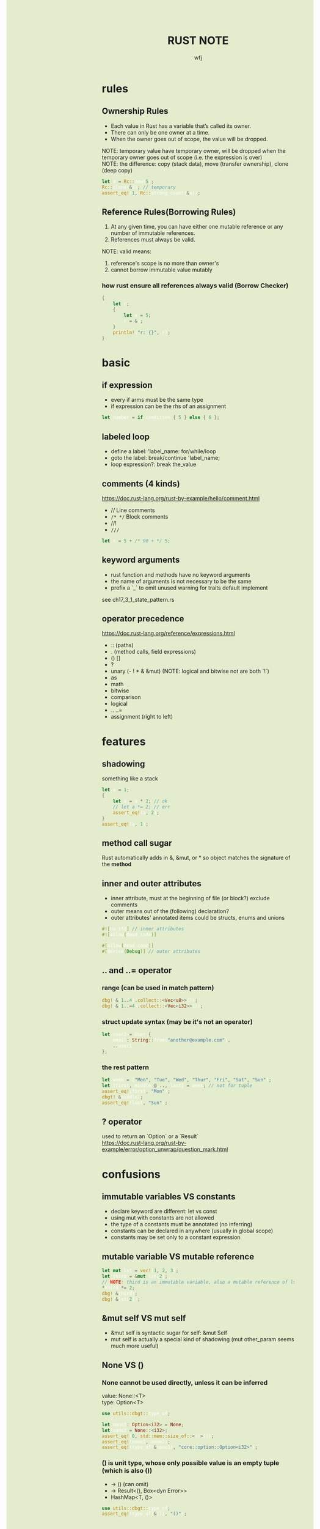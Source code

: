 #+TITLE: RUST NOTE
#+AUTHOR: wfj
#+EMAIL: wufangjie1223@126.com
#+OPTIONS: ^:{} \n:t email:t
#+HTML_HEAD_EXTRA: <style type="text/css"> body {padding-left: 26%; background: #e3edcd;} #table-of-contents {position: fixed; width: 25%; height: 100%; top: 0; left: 0; overflow-y: scroll; resize: horizontal;} i {color: #666666;} pre, pre.src:before {color: #ffffff; background: #131926;} </style>
#+HTML_HEAD_EXTRA: <script type="text/javascript"> function adjust_html(){document.getElementsByTagName("body")[0].style.cssText="padding-left: "+(parseInt(document.getElementById("table-of-contents").style.width)+5)+"px; background: #e3edcd;"}; window.onload=function (){document.getElementById("table-of-contents").addEventListener("mouseup",adjust_html,true)}</script>

* rules
** Ownership Rules
+ Each value in Rust has a variable that’s called its owner.
+ There can only be one owner at a time.
+ When the owner goes out of scope, the value will be dropped.

NOTE: temporary value have temporary owner, will be dropped when the temporary owner goes out of scope (i.e. the expression is over)
NOTE: the difference: copy (stack data), move (transfer ownership), clone (deep copy)

#+BEGIN_SRC rust
let a = Rc::new(5);
Rc::clone(&a); // temporary
assert_eq!(1, Rc::strong_count(&a));
#+END_SRC

** Reference Rules(Borrowing Rules)
1. At any given time, you can have either one mutable reference or any number of immutable references.
2. References must always be valid.

NOTE: valid means:
1. reference's scope is no more than owner's
2. cannot borrow immutable value mutably

*** how rust ensure all references always valid (Borrow Checker)
#+begin_src rust
{
    let r;
    {
        let x = 5;
        r = &x;
    }
    println!("r: {}", r);
}
#+end_src

* basic
** if expression
+ every if arms must be the same type
+ if expression can be the rhs of an assignment

#+begin_src rust
let number = if condition { 5 } else { 6 };
#+end_src

** labeled loop
+ define a label: 'label_name: for/while/loop
+ goto the label: break/continue 'label_name;
+ loop expression?: break the_value

** comments (4 kinds)
https://doc.rust-lang.org/rust-by-example/hello/comment.html
+ // Line comments
+ ~/* */~ Block comments
+ //!
+ ~///~

#+BEGIN_SRC rust
let x = 5 + /* 90 + */ 5;
#+END_SRC

** keyword arguments
+ rust function and methods have no keyword arguments
+ the name of arguments is not necessary to be the same
+ prefix a `_` to omit unused warning for traits default implement

see ch17_3_1_state_pattern.rs

** operator precedence
https://doc.rust-lang.org/reference/expressions.html
+ :: (paths)
+ . (method calls, field expressions)
+ () []
+ ?
+ unary (- ! * & &mut) (NOTE: logical and bitwise not are both `!`)
+ as
+ math
+ bitwise
+ comparison
+ logical
+ .. ..=
+ assignment (right to left)

* features
** shadowing
something like a stack
#+BEGIN_SRC rust
let a = 1;
{
    let a = a * 2; // ok
    // let a *= 2; // err
    assert_eq!(a, 2);
}
assert_eq!(a, 1);
#+END_SRC

** method call sugar
Rust automatically adds in &, &mut, or * so object matches the signature of the *method*

** inner and outer attributes
+ inner attribute, must at the beginning of file (or block?) exclude comments
+ outer means out of the (following) declaration?
+ outer attributes' annotated items could be structs, enums and unions

#+BEGIN_SRC rust
#![no_std] // inner attributes
#![allow(dead_code)]

#[allow(dead_code)]
#[derive(Debug)] // outer attributes
#+END_SRC

** .. and ..= operator
*** range (can be used in match pattern)
#+BEGIN_SRC rust
dbg!(&(1..4).collect::<Vec<u8>>());
dbg!(&(1..=4).collect::<Vec<i32>>());
#+END_SRC

*** struct update syntax (may be it's not an operator)
#+begin_src rust
let user2 = User {
    email: String::from("another@example.com"),
    ..user1
};
#+end_src

*** the rest pattern
#+begin_src rust
let week = ["Mon", "Tue", "Wed", "Thur", "Fri", "Sat", "Sun"];
let [first, middle @ .., last] = week; // not for tuple
assert_eq!(first, "Mon");
dbgt!(&middle);
assert_eq!(last, "Sun");
#+end_src

** ? operator
used to return an `Option` or a `Result`
https://doc.rust-lang.org/rust-by-example/error/option_unwrap/question_mark.html

* confusions
** immutable variables VS constants
+ declare keyword are different: let vs const
+ using mut with constants are not allowed
+ the type of a constants must be annotated (no inferring)
+ constants can be declared in anywhere (usually in global scope)
+ constants may be set only to a constant expression

** mutable variable VS mutable reference
#+BEGIN_SRC rust
let mut lst = vec![1, 2, 3];
let third = &mut lst[2];
// NOTE: third is an immutable variable, also a mutable reference of lst[2]
*third *= 2;
dbg!(&third);
dbg!(&lst[2]);
#+END_SRC

** &mut self VS mut self
+ &mut self is syntactic sugar for self: &mut Self
+ mut self is actually a special kind of shadowing (mut other_param seems much more useful)

** None VS ()
*** None cannot be used directly, unless it can be inferred
value: None::<T>
type: Option<T>

#+begin_src rust
use utils::dbgt::type_of;

let none1: Option<i32> = None;
let none2 = None::<i32>;
assert_eq!(0, std::mem::size_of::<()>());
assert_eq!(none1, none2);
assert_eq!(type_of(&none1), "core::option::Option<i32>");
#+end_src

*** () is unit type, whose only possible value is an empty tuple (which is also ())
+ -> () (can omit)
+ -> Result<(), Box<dyn Error>>
+ HashMap<T, ()>

#+BEGIN_SRC rust
use utils::dbgt::type_of;
assert_eq!(type_of(&()), "()");
#+END_SRC

** statements VS expressions
+ statements do not return values
+ expressions evaluate to a resulting value

*** assignment expression always evaluate to ()
#+begin_src rust
let a = false;
if (a = predicate(x)) {
    // it is ambiguous:
    // 1. an assignment then if
    // 2. if a == predicate(x)
}
#+end_src

*** statements
+ declaration statements
  + let statements
  + item declarations
+ expression statements
  place a semicolon at the end of an expression will change it to a statement

** Clone VS ToOwned (see following traits section)
NOTE: for blanket impl, they are equivalent

the difference:
+ Clone works only for going from &T to T.
  fn clone(&self) -> Self;
+ The ToOwned trait generalizes Clone to construct owned data from any borrow of a given type.
  fn to_owned(&self) -> Self::Owned;

#+BEGIN_SRC rust
let s = "hello world!";
dbgt!(&s.clone());         // &str
dbgt!(&s.to_owned());      // String
dbgt!(&s.to_string());     // String
dbgt!(&(&&s).clone());     // &&&str -> &&str
dbgt!(&(&&s).to_owned());  // &&&str -> &&str
dbgt!(&(&&s).to_string()); // String
#+END_SRC

** TODO Clone VS Copy
** size_of VS size_of_val
#+begin_src rust
let x: [u8; 13] = [0; 13];
let y: &[u8] = &x;
assert_eq!(13, std::mem::size_of_val(y));
let pointer_size = std::mem::size_of::<*const u8>();
assert_eq!(2 * pointer_size, std::mem::size_of::<&[u8]>());
#+end_src

** TODO s.as_str() VS &s[..] VS AsRef<str>
There is no trait behind as_str

** trait's Self vs struct's Self
https://stackoverflow.com/questions/30938499/why-is-the-sized-bound-necessary-in-this-trait

* collections
** Tuple
#+BEGIN_SRC rust
let t: (_, _, _)  = (1, "hello world!", vec![5, 42]); // default or specify
#+END_SRC

+ indexing expression (t.0, t.1)
+ can be used as return values
+ one element tuple: (val,)

#+BEGIN_SRC rust
let too_long_tuple = (1, 2, 3, 4, 5, 6, 7, 8, 9, 10, 11, 12, 13);
println!("too long tuple: {:?}", too_long_tuple);
#+END_SRC

** Array
Arrays' type signature: [T; length]

** Others
| Vec<T>         | ch_08_1_vector.rs  |
| String         | ch_08_2_string.rs  |
| HashMap<K, V>  | ch_08_3_hashmap.rs |
| HashSet<T>     | HashMap<T, ()>     |
| VecDeque<T>    |                    |
| BinaryHeap<T>  | max heap           |
| BTreeMap<K, V> | sorted map         |
| BTreeSet<T>    | BTreeMap<T, ()>    |

* struct
** 3 types
+ normal struct {}
+ named tuple struct ()
+ unit struct (no data, for trait only, ch17_3_1_state_pattern.rs)

** init and update
two ways of initialize syntax: {}, ()
update syntax: ..

() as initializer syntax are actually implemented as functions returning an instance that’s constructed from their arguments
https://doc.rust-lang.org/book/ch19-05-advanced-functions-and-closures.html

** mutable
NOTE: a mutable struct's fields are always mutable, otherwise immutable, there are no need to specify, but still need `&mut var` to reference a mutable variable

* enum
store on stack by default

** 3 types of possible value (vs struct's (), {}, unit)
#+BEGIN_SRC rust
enum Message {
    Quit,
    Move { x: i32, y: i32 },
    Write(String), // one element tuple
    ChangeColor(i32, i32, i32),
}
#+END_SRC

NOTE: each possible value of an enum can be treated as a struct, except we cannot access the data they wrapped by obj.index or obj.attr

** Option<T>
#+begin_src rust
pub enum Option<T> {
    None,
    Some(T)
}
#+end_src

*** is_some(), is_none()
*** map(), map_or(), map_or_else()
#+begin_src rust
let k = 21;
let a1: Option<i32> = Some(k);
let a2: Option<i32> = None;
let f = |x| x + 5;
assert_eq!(a1.map(f), Some(26));
assert_eq!(a2.map(f), None);
assert_eq!(a2.map_or(42, f), 42);
assert_eq!(a2.map_or_else(|| 2 * k, f), 42);
#+end_src

*** unwrap(), unwrap_or(), unwrap_or_else()
*** and(), and_then() -> Self
logical_and, None is false

*** or(), or_else() -> Self
logical_or, None is false

*** convert to Result<T, E>
+ ok_or() -> Result<T, E>
+ ok_or_else()

*** TODO understand cloned() and copied()
#+begin_src rust
pub const fn cloned(self) -> Option<T>
where
    T: ~const Clone,
{
    match self {
	  Some(t) => Some(t.clone()),
	  None => None,
    }
}

pub const fn copied(self) -> Option<T>
where
    T: Copy,
{
    // FIXME: this implementation, which sidesteps using `Option::map` since it's not const
    // ready yet, should be reverted when possible to avoid code repetition
    match self {
        Some(&v) => Some(v),
        None => None,
    }
}
#+end_src

sidestep: avoid

** Result<T, E>
#+begin_src rust
pub enum Result<T, E> {
    Ok(T),
    Err(E)
}
#+end_src

*** is_ok(), is_err()
*** map(), map_or(), map_or_else()
*** unwrap(), unwrap_or(), unwrap_or_else()
*** and(), and_then() -> Self
logical_and, Err is false

*** or(), or_else() -> Self
logical_or, Err is false

*** convert to Option<T/E>
+ ok() -> Option<T>
+ err() -> Option<E>

** List<T>
+ ch06_enum.rs Cons(T, Box<List<T>>)
+ ch15_4_rc.rs Cons(T, Rc<List<T>>)
+ ch15_5_refcell.rs Cons(RefCell<T>, Rc<List<T>>)
+ ch15_6_ref_cycle.rs Cons(T, RefCell<Rc<List<T>>>),

* iterator and closure
** map VS flat_map
raw rust way to make product (no macro, itertools)
#+BEGIN_SRC rust
let lsts = vec![vec![1, 2, 3], vec![4, 5, 6], vec![7, 8]];
let mut res = vec![0];
for lst in lsts {
    res = res
        .into_iter()
        .flat_map(|x: i32| {
            std::iter::repeat(x * 10)
                .zip(lst.iter())
                .map(|(a, b)| a + b)
        })
        .collect();
}
dbg!(res);
#+END_SRC

** by_ref
#+BEGIN_SRC rust
fn by_ref(&mut self) -> &mut Self
where
    Self: Sized,
{
    self
}
#+END_SRC
NOTE: by_ref use a method call to take ownership temporary:
`&mut self` is sugar for `self: &mut Self` (just the return type),
`iter.by_ref()` is sugar for `(&mut iter).by_ref()`,
the "temporay variable" `&mut iter` will drop after some method calls,
then `iter` get the ownership back.

** take_while, skip_while, take, skip
#+BEGIN_SRC rust
let part1 = iter.by_ref().skip(1).take_while(|s| s != "").collect();
#+END_SRC

** cloned() VS copied()
map(|x| x.clone())

#+BEGIN_SRC rust
fn cloned<'a, T: 'a>(self) -> Cloned<Self>
where
    Self: Sized + Iterator<Item = &'a T>,
    T: Clone,
{
    Cloned::new(self)
}
#+END_SRC

#+begin_src rust
fn copied<'a, T: 'a>(self) -> Copied<Self>
where
    Self: Sized + Iterator<Item = &'a T>,
    T: Copy,
{
    Copied::new(self)
}
#+end_src

** reduce() VS fold()
** others
+ enumerate
+ rev
+ chain, zip
+ all, any, count, sum, product
+ filter
+ nth
+ step_by
+ chunks (NOTE:TODO: UTF8LossyChunksIter<'a> trait)

** TODO closure ||

* managing project
** package
#+BEGIN_SRC sh
cargo new foo # a binary package, (project)
cd foo
cargo new bar --lib # a library package
cargo new zoo # --bin
#+END_SRC
the output:
#+BEGIN_EXAMPLE
Created binary (application) `foo` package
Created library `bar` package
Created binary (application) `zoo` package
#+END_EXAMPLE

*** workspace
https://doc.rust-lang.org/book/ch14-03-cargo-workspaces.html

** crate
A package at least has a binary crate or a library crate,
at most has a library crate

*** binary crate
the crate root is main.rs, or /src/bin/

*** library crate
the crate root is lib.rs

** module
+ mod_name.rs
+ mod_name/mod.rs

#+begin_src rust
mod mod_name;
pub mod mod_name;
#+end_src

** others
*** privacy (pub or not)
mod and fn are not public by default, even though their parent mod is public
struct: we need to set pub for each field
enum: only need to set once

*** path (super, self, crate)
#+begin_src rust
use super::B;
use std::fmt::{self, Debug};
use crate::C;
#+end_src

*** use (bring a name into scope), pub use (re-exporting: reducing the import path)
#+begin_src rust
use std::{p1, p2::{p3, p4}}; // nested path is ok
#+end_src

* pattern and match (ergonomic)
** pattern
*** match arms
*** if/while let
*** for loop
*** let statement
#+begin_src rust
let (x, y, z) = (1, 2, 3);
#+end_src

*** function parameters
#+begin_src rust
fn prod_triple((x, y, z): (i32, i32, i32)) -> i32 {
    return x * y * z;
}
#+end_src

** match arms
the code in match arms can be:
+ an expression with a comma,
+ multiple lines with curly brackets without a comma

** refutable, irrefutable
match arm(except the last one), if let, while let can be refutable, others must be irrefutable

** important
NOTE: match obj will not move or copy (but destructure will drop it?)
NOTE: we can destructure slice (include array)

#+BEGIN_SRC rust
let mut p = &mut self.head;
while let Some(node) = p {
    if node.data == item {
        self.len -= 1;
	break;
    }
    p = &mut node.next;
}
// NOTE: here, we can not use p, because of the match ergonomic
// p has been destructuring to node, because of the borrowing rules,
// we can not use p even after breaking loop
// but if we use `&mut something_owned` to match,
// we can still use something_owned after breaking loop
// because we just destructure the mutable reference to another, break the scope will drop it
#+END_SRC

#+begin_src rust
struct Test {
    a: i32,
    b: String,
}
let value = Test { a: 2, "hello world".to_string()};
match value {
    Test {b} if value.len() == 11 => println!("Found: {}", x), // if we comment this value will not move
    _ => println!("Not Found!"),
}
// dbg!(&value); // we can not use value here, value was moved
#+end_src

** pattern syntax
see ch18_match.rs

https://doc.rust-lang.org/book/ch18-03-pattern-syntax.html
https://doc.rust-lang.org/rust-by-example/flow_control/match.html

NOTE: match ergonomic
https://rust-lang.github.io/rfcs/2005-match-ergonomics.html

* slice type
https://doc.rust-lang.org/std/primitive.slice.html

** basic
+ Slices are a view into a block of memory represented as a pointer and a length
+ The shared slice type is &[T], while the mutable slice type is &mut [T]
+ As slices store the length of the sequence they refer to, they have twice the size of pointers to Sized types
#+BEGIN_SRC rust
let pointer_size = std::mem::size_of::<&u8>();
assert_eq!(2 * pointer_size, std::mem::size_of::<&[u8]>());
assert_eq!(2 * pointer_size, std::mem::size_of::<*const [u8]>());
assert_eq!(2 * pointer_size, std::mem::size_of::<Box<[u8]>>());
assert_eq!(2 * pointer_size, std::mem::size_of::<Rc<[u8]>>());
#+END_SRC

NOTE:
+ Slice do not have ownership
+ empty slice: &[], need to specify type

** [T] and &[T]
https://stackoverflow.com/questions/57808948/confusion-between-t-and-t

+ str is DST, while &str is sized.
+ [T] is DST, while &[T] is sized.

** traits
| SliceIndex | get(), index()([i]) |
| Concat     | different output    |
| Join       | different output    |

** useful methods
| binary_search[_by[_key]]   |
| chunks                     |
| get[_mut]                  |
| iter[_mut]                 |
| last[_mut]                 |
| sort(_unstable)[_by[_key]] |
| split_at_mut               |
| swap                       |
| ..                         |

** deref
Vec<T> deref to slice,
array seems not deref, but we still can use &arr as &[T]:
https://users.rust-lang.org/t/til-arrays-dont-deref-into-a-slice/32743

** string literals are slices
string literals are stored inside the binary(immutable),
&str is a slice pointing to the specific point of binary

** &str, &&str, &&&str
* generic (includ lifetime)
types, const, lifetime

see https://doc.rust-lang.org/reference/items/generics.html

NOTE: we can not use const generic to declare const/static variable

*** lifetime 'a
lifetime bound
The bound 'a: 'b is usually read as 'a outlives 'b.
'a: 'b means that 'a lasts at least as long as 'b. so a reference &'a () is valid whenever &'b () is valid.
NOTE: () means empty tuple

*** T: 'a means that all lifetime parameters of T outlive 'a
+ i32: 'static
+ 'static: 'a

*** T: Trait + 'a
NOTE: lifetimes themselves generic
scope/lifetime/lifetime_bounds.html

*** high ranked trait bound: for<'a>
*** '_ VS _ (infer lifetime VS type)
#+begin_src rust
fn print1(s: &str);                                   // elided
fn print2(s: &'_ str);                                // also elided
fn print3<'a>(s: &'a str);                            // expanded

fn new1(buf: &mut [u8]) -> Thing<'_>;                 // elided - preferred
fn new2(buf: &mut [u8]) -> Thing;                     // elided
fn new3<'a>(buf: &'a mut [u8]) -> Thing<'a>;          // expanded
#+end_src

*** Lifetime Annotations in Struct Definitions (struct Thing<'a>)
means an instance can't outlive the reference it holds

*** Lifetime elision in functions
*** which variable share lifetime
* Advanced Traits (19.2)
** visibility (pub keyword is useless)
In Rust, the methods of a trait inherit the visibility of the trait itself

** associated types and default type parameters
#+begin_src rust
pub trait Add<Rhs = Self> {
    type Output;

    fn add(self, rhs: Rhs) -> Self::Output;
}

pub trait Iterator {
    type Item;

    fn next(&mut self) -> Option<Self::Item>;
}
#+end_src

NOTE: Rhs = Self is called default type parameters
You’ll use default type parameters in two main ways:

+ To extend a type without breaking existing code
+ To allow customization in specific cases most users won’t need

** traits in a function (impl keyword)
+ as paramter
+ as return type
+ it's just sugar for generic type which implemented the trait

** calling methods with the same name (disambiguation)
+ method: TraitName::method(&obj, ..) # TraitName::<T>
+ associated function: <StructName as TraitName>::function(..)

** supertrait, subtrait (when declare a trait)
https://doc.rust-lang.org/stable/rust-by-example/trait/supertraits.html
ch19_2_adv_trait.rs (PrintOutline trait)

#+BEGIN_SRC rust
trait Person {
    fn name(&self) -> String;
}

// Person is a `supertrait` of Student.
// equivalent: trait Student where Self: Person
trait Student: Person {
    fn university(&self) -> String;
}

trait Programmer {
    fn fav_language(&self) -> String;
}

// CompSciStudent (computer science student) is a subtrait of both Programmer and Student.
trait CompSciStudent: Programmer + Student {
    fn git_username(&self) -> String;
}
#+END_SRC


trait A { type B: Copy; } is equivalent to trait A where Self::B: Copy { type B; }.

** Using Trait Bounds to Conditionally Implement trait for some type
#+begin_src rust
impl<T: fmt::Display + ?Sized> ToString for T {
    #[inline]
    default fn to_string(&self) -> String {
	let mut buf = String::new();
	let mut formatter = core::fmt::Formatter::new(&mut buf);
	fmt::Display::fmt(self, formatter)
	    .expect("a Display implementation returned an error unexpectedly");
	buf
    }
}
#+end_src

** orphan rule, newtype pattern, deref trait
+ orphan rule: we cannot implement external traits on external types (but we can use Newtype Pattern to impl)
+ deref is awesome! (just deref wrapper to wrapped, the we can call all wrapped's methods directly on wrapper)
+ it is newtype pattern, not type alias

example: implement Display for vec<T>
#+begin_src rust
struct MyVec<T>(Vec<T>);

impl<T> std::ops::Deref for MyVec<T> {
    type Target = Vec<T>;

    fn deref(&self) -> &Self::Target {
	  &self.0
    }
}

impl<T> std::ops::DerefMut for MyVec<T> {
    // NOTE: Deref is supertrait of DerefMut, so we can use Self::Target directly
    fn deref_mut(&mut self) -> &mut Self::Target {
	  &mut self.0
    }
}

impl<T> std::fmt::Display for MyVec<T>
where
    T: std::fmt::Display,
{
    fn fmt(&self, f: &mut fmt::Formatter) -> fmt::Result {
	  write!(
	      f,
	      "MyVec[{}]",
	      self.0
		  .iter()
		  .map(|x| x.to_string())
		  .collect::<Vec<String>>()
		  .join(", ")
	  )
    }
}

#[test]
fn test_my_vec() {
    let mut lst = MyVec(vec![1, 2, 3, 4, 5]);
    println!("{}", lst);
    dbg!(lst.len());
    dbg!(lst.last());
    lst.reverse();
    println!("{}", lst);
}
#+end_src

** trait object (dyn)
#+begin_src rust
dbg!(std::mem::size_of::<Box dyn ToOwned>()); // two pointer size
#+end_src

+ only support auot-traits: send, sync, unpin (https://doc.rust-lang.org/reference/special-types-and-traits.html#auto-traits)

*** dyn
+ dyn Trait VS impl Trait

dynamic object
+ &Trait, &mut Trait, Box<Trait> (Rust2015 or earlier)
+ &dyn Trait, &mut dyn Trait, Box<dyn Trait> (Rust2018 or later)

*** TODO vtable

** TODO derive
* Advanced Types (19.3)
** newtype pattern (struct NewTypeName(ExistedTypeName))
ch19_2_adv_trait.rs (Wrapper struct)

** type alias (type TypeNameAliase = ExistedTypeName)
#+BEGIN_SRC rust
type Result<T> = Result<T, std::io::Error>;
// Result is std::result::Result, which is prelude
#+END_SRC

** never type (!)
(continue, break, panic, loop)'s value

** Sized, ?Sized
DST: Dynamically Sized Type
TODO:NOTE: Every trait is a dynamically sized type
NOTE: The golden rule of dynamically sized types is that we must always put values of dynamically sized types **behind** a pointer of some kind.

+ &str, Box<str>, Rc<str>
+ &[u8], Box<[u8]>, Rc<[u8]>
+ &dyn Trait, Box<dyn Trait>, Rc<dyn Trait>
https://users.rust-lang.org/t/use-case-for-box-str-and-string/8295

Sized trait is automatically implemented for everything whose size is known at compile time (default)
Rust implicitly adds a bound on Sized to every generic function

#+BEGIN_SRC rust
fn generic<T: ?Sized>(t: &T) {
    // --snip--
}
// ?Sized means "T may or may not be Sized"
// we can only use &T (rather than T), because the type need to be sized
#+END_SRC

** DST (dynamic sized type)(unsized type)
*** rules
e.x. str is a DST, &str is slice
+ we cannot know how long a DST is until runtime
+ we cannot create a variable of type DST
+ we cannot take an argument of type DST

Golden Rule: we must always put values of dynamically sized types behind a pointer of some kind

*** two kinds
slice
trait object

TODO every trait (Sized, ?Sized) is a dynamically sized type

*** Sized trait
Rust implicitly adds a bound on Sized to every generic function
#+begin_src rust
  fn generic(t: T) {
      // --snip
  }

  fn generic<T: Sized>(t: T) {
      // --snip
  }
#+end_src

*** ?Sized means may or may not be Sized
#+begin_src rust
  fn generic<T: ?Sized>(t: &T) {
      // --snip
  }
#+end_src

* Advanced Tricks
** common const variables
#+BEGIN_SRC rust
dbg!(std::f64::consts::PI);
dbg!(std::f64::consts::E);
dbg!(i8::MIN);
#+END_SRC

** xx_or, xx_or_else
map_or, map_or_else
unwrap_or, unwrap_or_else

** std::mem crate
#+BEGIN_SRC rust
use std::mem::{take, swap, replace};
use std::mem::{forget, drop};
// forget takes ownership without running its destructor
// drop is prelude
use std::mem::{size_of_val, size_of}; // NOTE: the difference
#+END_SRC
see linkedlist.rs

source code:
#+begin_src rust
pub fn drop<T>(_x: T) {}

/// take ownership of t without running it's destructor
pub const fn forget<T>(t: T) {
    let _ = ManullyDrop::new(t);
}
#+end_src

** useful macros
+ unreachable!
+ dbg! (my dbgt!)

** retain()
example: faster? repeated intersection
#+BEGIN_SRC rust
let mut left = lst[0].clone();
for i in 1..lst.len() {
    left.retain(|x| lst[i].contains(x));
}
#+END_SRC

* prelude (traits and others)
** std::cmp
*** Ord trait and cmp (for slice::sort_by)
#+BEGIN_SRC rust
use std::cmp::Ordering;
fn cmp(&self, other: &T) -> Ordering;

pub enum Ordering{
    Less,
    Equal,
    Greater,
}
#+END_SRC

*** PartialEq, PartialOrd, Eq, Ord

partial order (divisibility, subset):
1. a <= a
2. if a <= b and b <= a, then a = b
3. if a <= b and b <= c, then a <= c

#+begin_src rust
  trait PartialEq<Rhs: ?Sized = Self> {
      fn eq(&self, other: &Rhs) -> bool;

      fn ne(&self, other: &Rhs) -> bool {
	  !self.eq(other)
      }
  }

  trait PartialOrd<Rhs: ?Sized = Self>: PartialEq<Rhs> {
      // TODO: why need PartialEq<Rhs>, why needn't PartialEq<Rhs = Self>
      fn partial_cmp(&self, other: &Rhs) -> Option<Ordering>;
      // lt, le, gt, ge (with default implement)
      }
#+end_src

*** Eq (no method)

** std::marker
*** Copy trait (std::marker)
Stack-Only data

memcpy? data when moving happens

if the type, or any of its parts, has implemented the Drop trait, we cannot derive Copy trait (compile-error, stack-only data can just drop)

*** Sized
*** auto-traits
+ Send
+ Sync
+ Unpin

** ToString (std::string)
#+begin_src rust
pub trait ToString {
    fn to_string(&self) -> String;
}
#+end_src

** Clone (std::clone)
#+BEGIN_SRC rust
  pub trait Clone {
      fn clone(&self) -> Self;

      fn clone_from(&mut self, source: &Self) {
	  *self = source.clone()
      }
  }
#+END_SRC

for primitive types, just:
#+BEGIN_SRC rust
*self
#+END_SRC

** ToOwned (std::borrow)
#+begin_src rust
  pub trait ToOwned {
      type Owned: Borrow<Self>;
      fn to_owned(&self) -> Self::Owned;

      fn clone_into(&self, target: &mut Self::Owned) {
	  *target = self.to_owned();
      }
  }
#+end_src

** Default (std::default)
#+begin_src rust
  use crate::dbgt;


  #[derive(Debug)]
  struct TestDefault<T> {
      i: i32,
      s: String,
      v: Vec<T>
  }

  impl<T> TestDefault<T> {
      fn new() -> Self {
	    Self {
		i: 0,
		s: String::new(),
		v: Vec::new()
	    }
      }
  }

  impl<T> Default for TestDefault<T> {
      // clippy::new_without_default warning
      fn default() -> Self {
	    Self::new() // a common implement
      }
  }

  #[test]
  fn test_default() {
      let a: TestDefault<u8> = TestDefault::default(); // or Default::default();
      let b = TestDefault {
	    v: vec![6, 6, 6],
	    ..TestDefault::default() // or Default::default()
      };
      dbgt!(&a);
      dbgt!(&b);
  }
#+end_src

** TODO std::iter
** std::convert
*** AsRef trait (TODO AsMut)
#+BEGIN_SRC rust
pub trait AsRef<T: ?Sized> {
    /// Performs the conversion.
    #[stable(feature = "rust1", since = "1.0.0")]
    fn as_ref(&self) -> &T;
}
#+END_SRC
#+BEGIN_SRC rust
use std::fs::File;
use std::io;
use std::io::Read;
use std::path::Path;

pub fn get_file_content<P: AsRef<Path>>(file_path: P) -> Result<String, io::Error> {
    let mut file = File::open(file_path)?;
    let mut content = String::new();
    file.read_to_string(&mut content)?;
    Ok(content)
}
#+END_SRC
#+BEGIN_SRC rust
fn test_as_ref<T: AsRef<str> + std::fmt::Debug>(s: T) {
    dbgt!(&s.as_ref());
}

#[test]
fn test() {
    test_as_ref("hello");
    test_as_ref(String::from("hello"));
}
#+END_SRC

*** TODO From and Into

** std::ops
+ Drop
+ Fn
+ FnMut
+ FnOnce

** TODO 2021
*** std::iter::FromIterator
#+begin_src rust
impl<T> FromIterator<T> for LinkedList<T> {
    fn from_iter<I: IntoIterator<Item = T>>(iter: I) -> Self {
        let mut lst = Self::new();
        for item in iter {
            lst.push_back(item);
        }
        lst
    }
}
#+end_src

** others (function, struct, enum)
+ std::mem::drop
+ std::boxed::Box
+ std::option::Option::{self, Some, None}
+ std::result::Result::{self, Err, Ok}
+ std::string::String
+ std::vec::Vec

** derivable trait
+ Copy
+ Clone
+ Default
+ PartialEq, PartialOrd, Ord

* I/O

* workflow
** testing
#+BEGIN_SRC rust
#[test]
#[ignore] // filter
#+END_SRC

#+BEGIN_SRC rust
assert!(expr);
assert_eq!(lhs, rhs); // will print lhs rhs when failed
assert_ne!(lhs, rhs); // need same type
#+END_SRC

use -- --nocapture to show println message

release opt-level:
#+BEGIN_QUOTE
Cargo.toml
[profile.test]
opt-level = 3
#+END_QUOTE

** rust-compile-optimize
https://magiclen.org/rust-compile-optimize/

** time profile
https://www.youtube.com/watch?v=BxSEhr2MggY

update Cargo.toml to get debug info perf need
#+BEGIN_SRC conf
[profile.release]
debug = true
#+END_SRC

#+BEGIN_SRC sh
cargo build --release
perf record cargo run --release
perf report
perf stat
#+END_SRC

install by perf's hint
#+BEGIN_SRC sh
linux-tools-generic
linux-tools-5.11.0-40-generic
#+END_SRC

/proc/sys/kernel/perf_event_paranoid
change 4 -> -1

* cargo
** special directory, special command
*** /tests
https://doc.rust-lang.org/book/ch11-03-test-organization.html
Integration Tests can only test *library's public* API
#+BEGIN_SRC sh
cargo test # everything is same as unit tests
#+END_SRC

*** /examples
#+BEGIN_SRC sh
cargo run --example example # /root/examples/example.rs
#+END_SRC

*** src/bin
#+BEGIN_SRC sh
cargo run --bin server # run sp crate /root/src/bin/
#+END_SRC

** local dependencies
Cargo.toml
#+BEGIN_SRC conf
[dependencies]
utils = { path = "utils", version = "0.1.0"}
#+END_SRC

If you only want to keep one copy of codes
#+BEGIN_SRC sh
ln -s <real folder> <link folder>
#+END_SRC

** package version
version = "x.y.z" is short for "^x.y.z"
cargo run will keep version, cargo update will update to x.y.max

** clippy
+ replace println!("") with println!()
+ replace write!(f, "\n") with writeln!(f)
+ https://rust-lang.github.io/rust-clippy/master/index.html#op_ref
+ https://rust-lang.github.io/rust-clippy/master/index.html#new_without_default
+ https://rust-lang.github.io/rust-clippy/master/index.html#ptr_arg
+ https://rust-lang.github.io/rust-clippy/master/index.html

+ use is_empty() rather than ""  .len()
  + &str
  + String
  + collections

+ https://rust-lang.github.io/rust-clippy/master/index.html#redundant_closure

+ if let None -> is_none()

** "hello".bytes().nth(3) (Option<u8>) -> "hello".as_bytes().get(3) (Option<&u8>)
** Index trait (use .as_bytes()[i] -> u8)
#+begin_src rust
use std::ops::{Deref, DerefMut, Index, IndexMut};
use std::slice::SliceIndex;

struct TestIndex<T> {
    data: Vec<T>,
}


impl<T> Deref for TestIndex<T> {
    type Target = Vec<T>;

    fn deref(&self) -> &Self::Target {
	    println!("Called deref");
	    &self.data
    }
}

impl<T, I: SliceIndex<[T]>> Index<I> for TestIndex<T> {
    type Output = I::Output;
    fn index(&self, index: I) -> &Self::Output {
	    Index::index(&**self, index)
	    // *self is an object of TestIndex
    }
}

impl<T> DerefMut for TestIndex<T> {
    // type Target = Vec<T>; // use supertrait Deref's Target
    fn deref_mut(&mut self) -> &mut Self::Target {
	    println!("Called deref_mut");
	    &mut self.data
    }
}

impl<T, I: SliceIndex<[T]>> IndexMut<I> for TestIndex<T> {
    // type Output = I::Output; // use supertrait Index's Target
    fn index_mut(&mut self, index: I) -> &mut Self::Output {
	    IndexMut::index_mut(&mut **self, index)
    }

}

#[test]
fn test() {
    let mut lst = TestIndex {
        data: vec![
            "1".to_string(),
            "2".to_string(),
            "3".to_string(),
            "4".to_string(),
        ],
    };
    lst[1] = "hello".to_string();
    // [index] will return *container.index(index)
}
#+end_src

* see code
** error handling: see ch09_err.rs
** smart pointer
String, Vec are smart pointers (3 * pointer_size)

** fearless concurrency
** OO (forget about it)

* other
#+begin_src rust
pub fn replace<'a, P>(&'a self, from: P, to: &str) -> String
where
    P: Pattern<'a>,
#+end_src
NOTE: The pattern can be a &str, char, a slice of chars, or a function or closure that determines if a character matches.

str.split -> Split (impl Iterator)

* rustup
** 配置
#+begin_src sh
export RUSTUP_DIST_SERVER=https://mirrors.ustc.edu.cn/rust-static
export RUSTUP_UPDATE_ROOT=https://mirrors.ustc.edu.cn/rust-static/rustup
#+end_src

#+begin_src sh
  rustup toolchain install nightly
  rustc -vV # host: aarch64-apple-darwin
  rustup component add rust-src --toolchain nightly

  rustup component add rust-docs --toolchain stable
#+end_src


* cow
Borrow trait

* 如何看一个类有没有实现某个 trait
#+begin_src rust
fn main() {
    <str as Clone>::clone; // 红色下划线
    <i8 as Clone>::clone;
    <&Vec<i8> as Clone>::clone;
}
#+end_src

* TODO macos 下子 crate 不能跳转，和鼠标点击快速运行的选项，看看是不是 workspace 的问题
* map/filter/filter_map (x, &x)
#+begin_src rust


  //P: FnMut(Self::Item) -> B
  //P: FnMut(&Self::Item) -> bool
  //F: FnMut(Self::Item) -> Option<B>

  use utils::dbgt;
  let raw = [[1u16, 2u16], [3u16, 4u16]];
  let count = &raw;
  count
      .iter()
      .map(|x| {
	  dbgt!(&x); // side effect should put in loop, rather than map()
	  x
      })
      .filter(|x| {
	  dbgt!(&x);
	  true
      })
      .count();
#+end_src

* constant vs static

a static variable have a fixed address in memory. Constants, on the other hand, are allowed to duplicate their data whenever they’re used.

 Accessing an immutable static variable is safe.

 static variables can be mutable

#+begin_src rust
struct TypeWithDestructor(i32);

impl Drop for TypeWithDestructor {
    fn drop(&mut self) {
        println!("Dropped. Held {}.", self.0);
    }
}

const ZERO_WITH_DESTRUCTOR: TypeWithDestructor = TypeWithDestructor(0);

fn create_and_drop_zero_with_destructor() {
    let x = ZERO_WITH_DESTRUCTOR;
    // x gets dropped at end of function, calling drop.
    // prints "Dropped. Held 0.".
}
#+end_src

https://rust-lang.github.io/rfcs/0246-const-vs-static.html

https://users.rust-lang.org/t/what-is-const-fn/11879/2

https://rust-lang.github.io/rfcs/0911-const-fn.html
Allow marking free functions and inherent methods as const, enabling them to be called in constants contexts, with constant arguments.

非 const 参数, 就不会在编译期运行

* https://github.com/rust-lang/rust/issues/id
